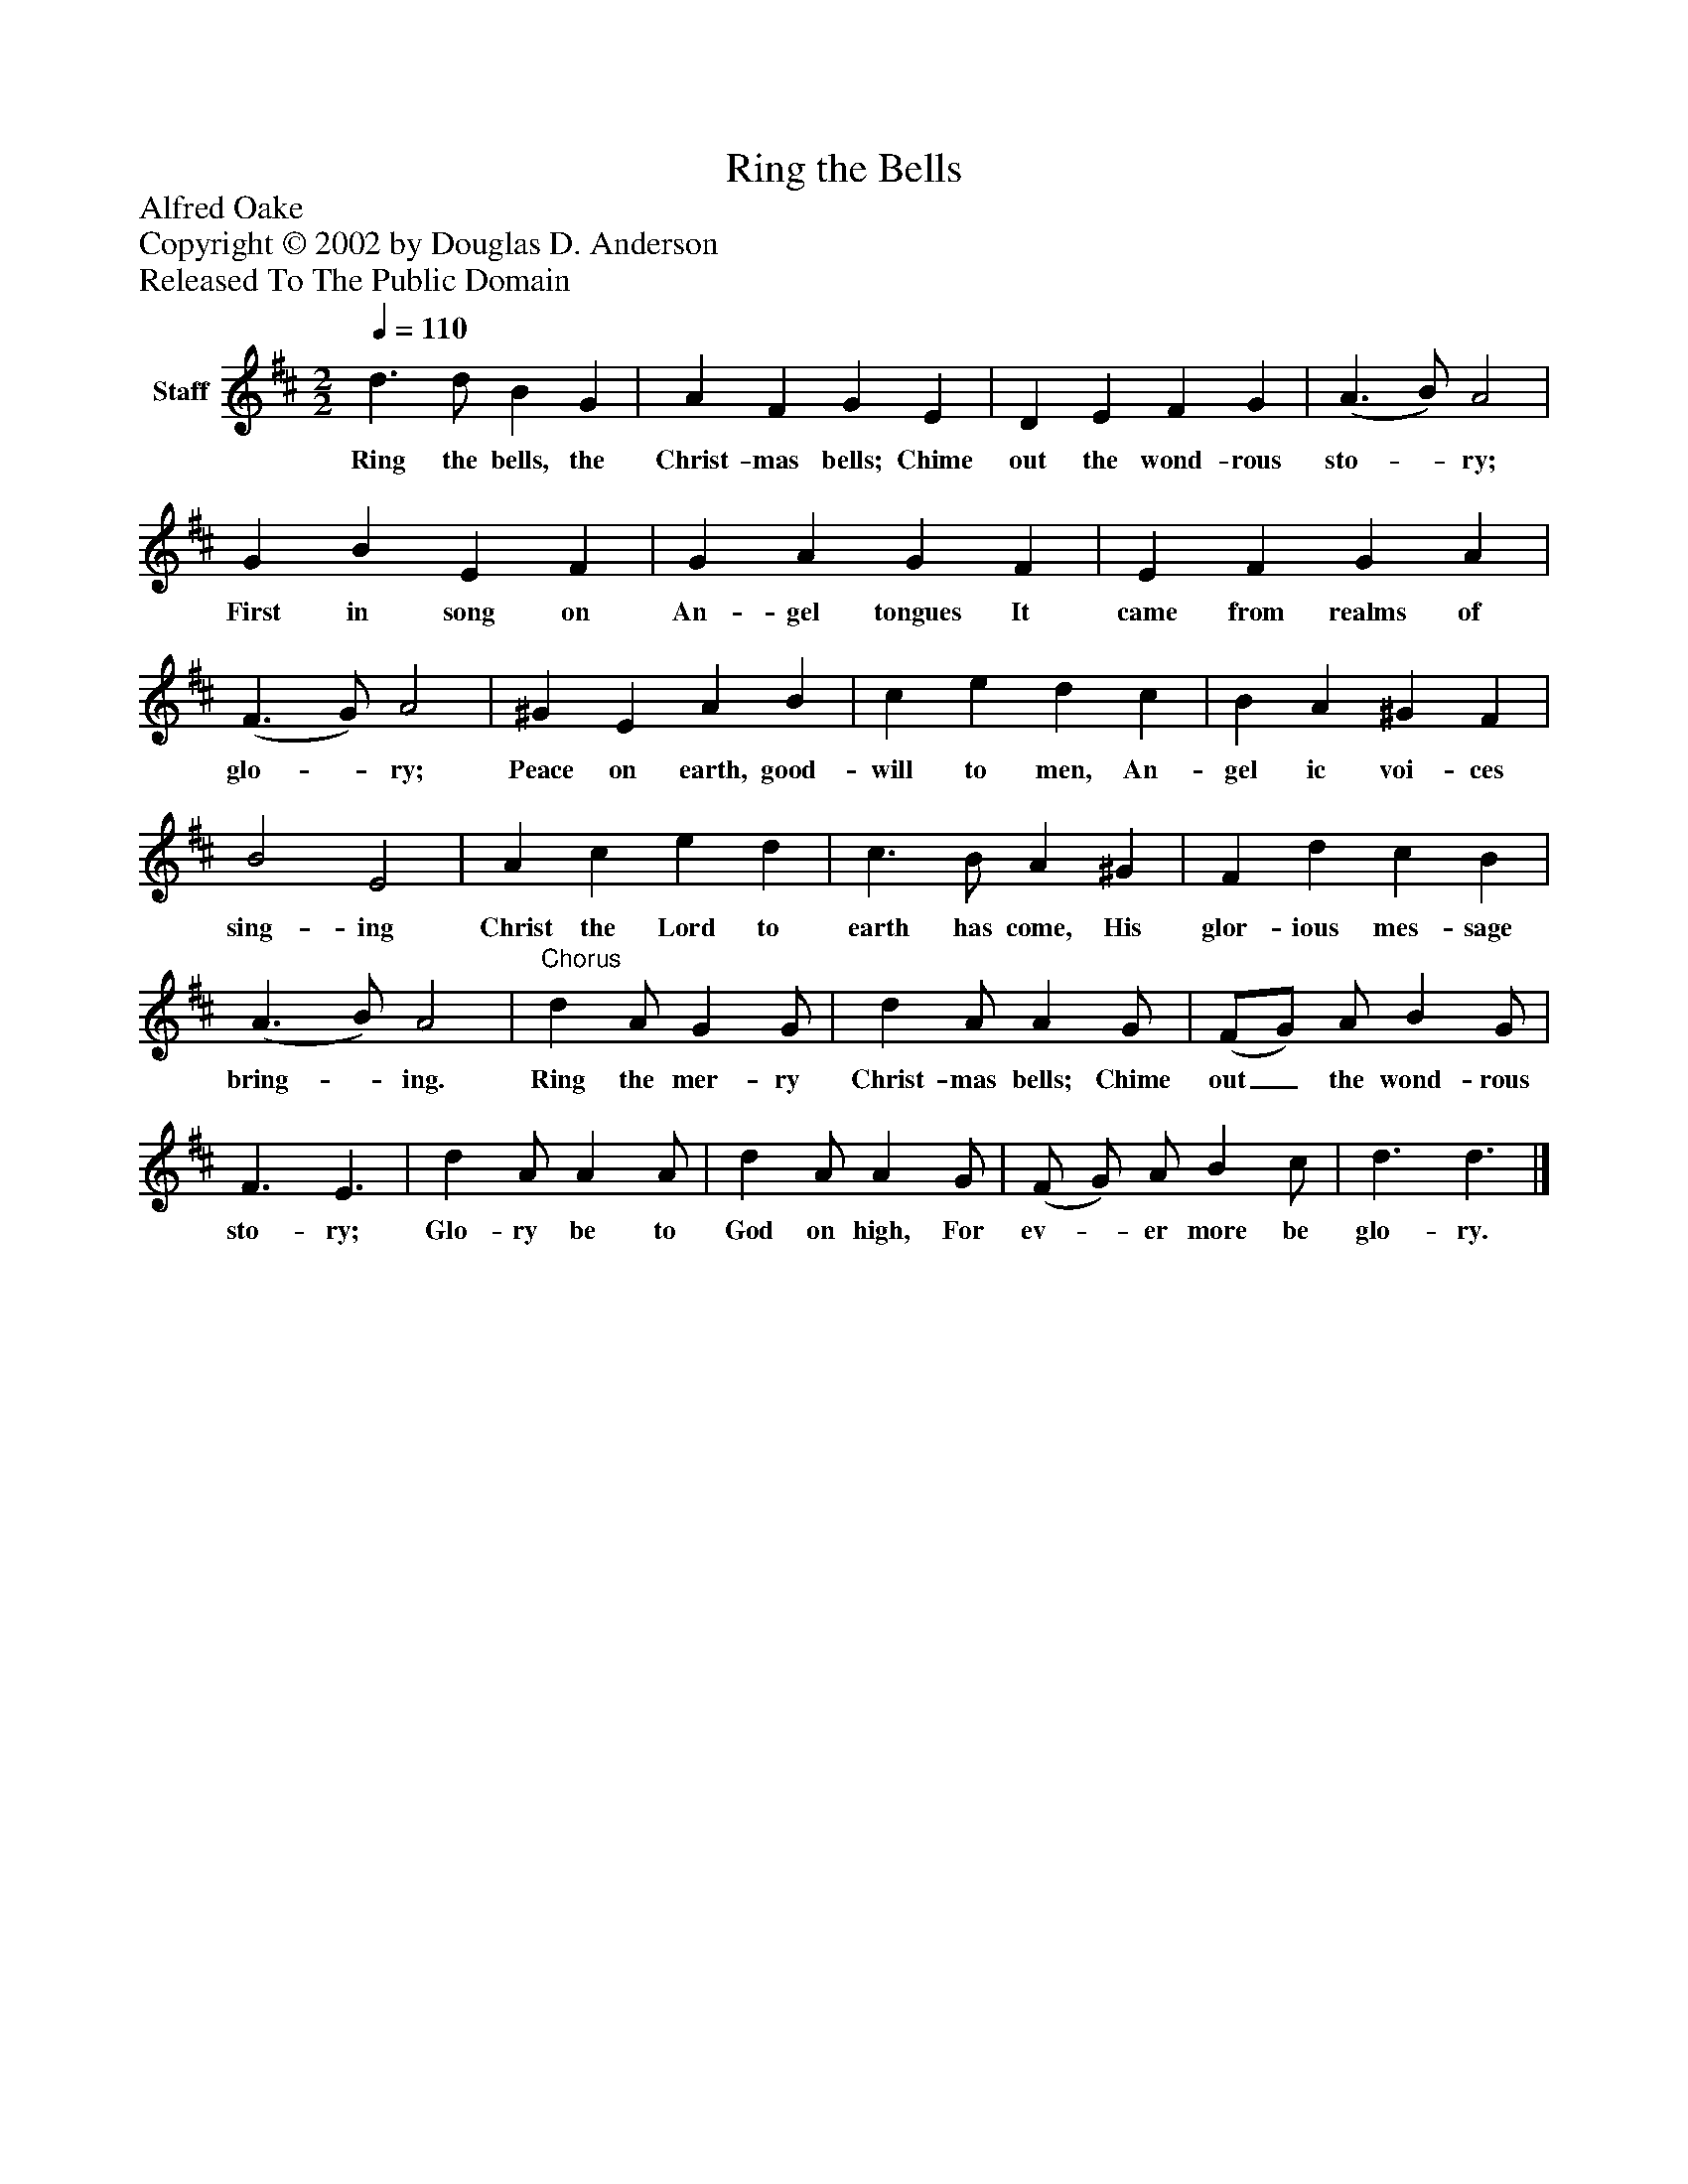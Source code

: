 %%abc-creator mxml2abc 1.4
%%abc-version 2.0
%%continueall true
%%titletrim true
%%titleformat A-1 T C1, Z-1, S-1
X: 0
T: Ring the Bells
Z: Alfred Oake
Z: Copyright © 2002 by Douglas D. Anderson
Z: Released To The Public Domain
L: 1/4
M: 2/2
Q: 1/4=110
V: P1 name="Staff"
%%MIDI program 1 19
K: D
[V: P1]  d3/ d/ B G | A F G E | D E F G | (A3/ B/) A2 | G B E F | G A G F | E F G A | (F3/ G/) A2 | ^G E A B | c e d c | B A ^G F | B2 E2 | A c e d | c3/ B/ A ^G | F d c B | (A3/ B/) A2 |"^Chorus" d A/ G G/ | d A/ A G/ | (F/G/) A/ B G/ | F3/ E3/ | d A/ A A/ | d A/ A G/ | (F/ G/) A/ B c/ | d3/ d3/|]
w: Ring the bells, the Christ- mas bells; Chime out the wond- rous sto-_ ry; First in song on An- gel tongues It came from realms of glo-_ ry; Peace on earth, good- will to men, An- gel ic voi- ces sing- ing Christ the Lord to earth has come, His glor- ious mes- sage bring-_ ing. Ring the mer- ry Christ- mas bells; Chime out_ the wond- rous sto- ry; Glo- ry be to God on high, For ev-_ er more be glo- ry.

